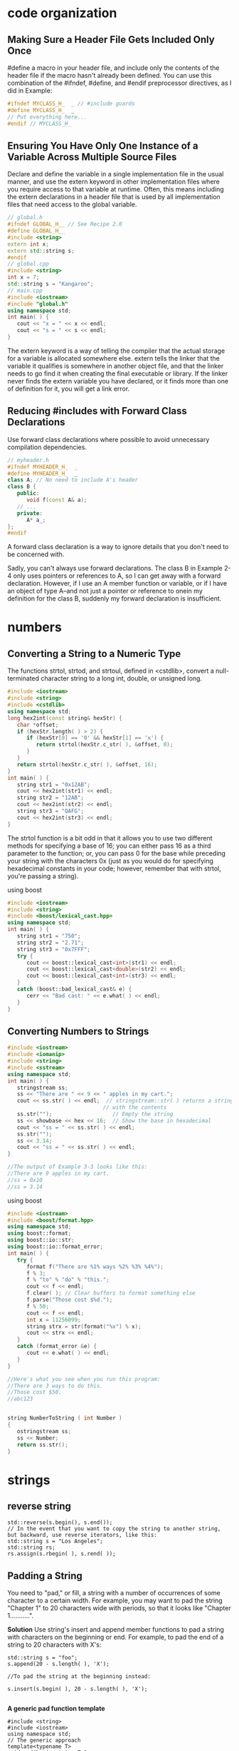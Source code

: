 * code organization
** Making Sure a Header File Gets Included Only Once

#define a macro in your header file, and include only the contents of the header
file if the macro hasn't already been defined. You can use this combination of
the #ifndef, #define, and #endif preprocessor directives, as I did in Example:

#+begin_src cpp
#ifndef MYCLASS_H_  _ // #include guards
#define MYCLASS_H_  _
// Put everything here...
#endif // MYCLASS_H_  
#+end_src

** Ensuring You Have Only One Instance of a Variable Across Multiple Source Files

Declare and define the variable in a single implementation file in the usual
manner, and use the extern keyword in other implementation files where you
require access to that variable at runtime. Often, this means including the
extern declarations in a header file that is used by all implementation files
that need access to the global variable.

#+begin_src cpp
// global.h
#ifndef GLOBAL_H__ // See Recipe 2.0
#define GLOBAL_H__
#include <string>
extern int x;
extern std::string s;
#endif
// global.cpp
#include <string>
int x = 7;
std::string s = "Kangaroo";
// main.cpp
#include <iostream>
#include "global.h"
using namespace std; 
int main( ) {
   cout << "x = " << x << endl;
   cout << "s = " << s << endl;
}
#+end_src

The extern keyword is a way of telling the compiler that the actual storage for
a variable is allocated somewhere else. extern tells the linker that the
variable it qualifies is somewhere in another object file, and that the linker
needs to go find it when creating the final executable or library. If the linker
never finds the extern variable you have declared, or it finds more than one of
definition for it, you will get a link error.

** Reducing #includes with Forward Class Declarations
Use forward class declarations where possible to avoid unnecessary compilation
dependencies.
#+begin_src cpp
// myheader.h
#ifndef MYHEADER_H_  _
#define MYHEADER_H_  _
class A; // No need to include A's header
class B {
   public:
      void f(const A& a);
   // ...
   private:
      A* a_;
};
#endif
#+end_src
A forward class declaration is a way to ignore details that you don't need to be concerned with.

Sadly, you can't always use forward declarations. The class B in Example 2-4
only uses pointers or references to A, so I can get away with a forward
declaration. However, if I use an A member function or variable, or if I have an
object of type A--and not just a pointer or reference to onein my definition for
the class B, suddenly my forward declaration is insufficient.

* numbers
** Converting a String to a Numeric Type
The functions strtol, strtod, and strtoul, defined in <cstdlib>, convert a
null-terminated character string to a long int, double, or unsigned long.

#+begin_src cpp
#include <iostream>
#include <string>
#include <cstdlib>
using namespace std;
long hex2int(const string& hexStr) {
   char *offset;
   if (hexStr.length( ) > 2) {
      if (hexStr[0] == '0' && hexStr[1] == 'x') {
         return strtol(hexStr.c_str( ), &offset, 0);
      }
   }
   return strtol(hexStr.c_str( ), &offset, 16);
}
int main( ) {
   string str1 = "0x12AB";
   cout << hex2int(str1) << endl;
   string str2 = "12AB";
   cout << hex2int(str2) << endl;
   string str3 = "QAFG";
   cout << hex2int(str3) << endl;
}
#+end_src

The strtol function is a bit odd in that it allows you to use two different
methods for specifying a base of 16; you can either pass 16 as a third parameter
to the function; or, you can pass 0 for the base while preceding your string
with the characters 0x (just as you would do for specifying hexadecimal
constants in your code; however, remember that with strtol, you're passing a
string).

using boost
#+begin_src cpp
#include <iostream>
#include <string>
#include <boost/lexical_cast.hpp>
using namespace std;
int main( ) {
   string str1 = "750";
   string str2 = "2.71";
   string str3 = "0x7FFF";
   try {
      cout << boost::lexical_cast<int>(str1) << endl;
      cout << boost::lexical_cast<double>(str2) << endl;
      cout << boost::lexical_cast<int>(str3) << endl;
   }
   catch (boost::bad_lexical_cast& e) {
      cerr << "Bad cast: " << e.what( ) << endl;
   }
}
#+end_src
** Converting Numbers to Strings
#+begin_src cpp
#include <iostream>
#include <iomanip>
#include <string>
#include <sstream>
using namespace std;
int main( ) {
   stringstream ss;
   ss << "There are " << 9 << " apples in my cart.";
   cout << ss.str( ) << endl;  // stringstream::str( ) returns a string
                              // with the contents
   ss.str("");                   // Empty the string
   ss << showbase << hex << 16;  // Show the base in hexadecimal
   cout << "ss = " << ss.str( ) << endl;
   ss.str("");
   ss << 3.14;
   cout << "ss = " << ss.str( ) << endl;
}

//The output of Example 3-3 looks like this: 
//There are 9 apples in my cart.
//ss = 0x10
//ss = 3.14
#+end_src 

using boost
#+begin_src cpp
#include <iostream>
#include <boost/format.hpp>
using namespace std;
using boost::format;
using boost::io::str;
using boost::io::format_error;
int main( ) {
   try {
      format f("There are %1% ways %2% %3% %4%");
      f % 3;
      f % "to" % "do" % "this.";
      cout << f << endl;
      f.clear( ); // Clear buffers to format something else
      f.parse("Those cost $%d.");
      f % 50;
      cout << f << endl;
      int x = 11256099;
      string strx = str(format("%x") % x);
      cout << strx << endl;
   }
   catch (format_error &e) {
      cout << e.what( ) << endl;
   }
}

//Here's what you see when you run this program: 
//There are 3 ways to do this.
//Those cost $50.
//abc123
#+end_src 

#+begin_src cpp

string NumberToString ( int Number )
{
   ostringstream ss;
   ss << Number;
   return ss.str();
}

#+end_src

* strings
** reverse string
#+begin_src c++
std::reverse(s.begin(), s.end());
// In the event that you want to copy the string to another string, but backward, use reverse iterators, like this: 
std::string s = "Los Angeles";
std::string rs;
rs.assign(s.rbegin( ), s.rend( ));
#+end_src

**  Padding a String
You need to "pad," or fill, a string with a number of occurrences of some
character to a certain width. For example, you may want to pad the string
"Chapter 1" to 20 characters wide with periods, so that it looks like "Chapter
1...........".

*Solution*
Use string's insert and append member functions to pad a string with characters on the beginning or end. For example, to pad the end of a string to 20 characters with X's: 
#+begin_src c++
std::string s = "foo";
s.append(20 - s.length( ), 'X');

//To pad the string at the beginning instead: 

s.insert(s.begin( ), 20 - s.length( ), 'X');

#+end_src 

*A generic pad function template*

#+begin_src c++
#include <string>
#include <iostream>
using namespace std;
// The generic approach
template<typename T>
void pad(basic_string<T>& s,
         typename basic_string<T>::size_type n, T c) {
   if (n > s.length( ))
      s.append(n - s.length( ), c);
}
int main( ) {
   string  s  = "Appendix A";
   wstring ws = L"Acknowledgments"; // The "L" indicates that
                                     // this is a wide char
   pad(s, 20, '*');                  // literal
   pad(ws, 20, L'*');
   // cout  << s  << std::endl;  // You shouldn't be able to
   wcout << ws << std::endl;     // run these at the same time
}
#+end_src

** trimmin a string
*** trim
 #+begin_src c++
 #include <string>
 #include <iostream>
 // The approach for narrow character strings
 void rtrim(std::string& s, char c) {
    if (s.empty( ))
       return;
    std::string::iterator p;
    for (p = s.end( ); p != s.begin( ) && *--p == c;);
    if (*p != c)
       p++;
    s.erase(p, s.end( ));
 }
 int main( )
 {
    std::string s = "zoo";
    rtrim(s, 'o');
    std::cout << s << '\n';
 }
 #+end_src

 *A generic version of rtrim*
 #+begin_src c++

 #include <string>
 #include <iostream>
 using namespace std;
 // The generic approach for trimming single
 // characters from a string
 template<typename T>
 void rtrim(basic_string<T>& s, T c)
 {
    if (s.empty( ))
       return;
    typename basic_string<T>::iterator p;
    for (p = s.end( ); p != s.begin( ) && *--p == c;);
    if (*p != c)
       p++;
    s.erase(p, s.end( ));
 }
 int main( ) {
    string s = "Great!!!!";
    wstring ws = L"Super!!!!";
    rtrim(s, '!');
    rtrim(ws, L'!');
    cout << s << '\n';
    wcout << ws << L'\n';
 }
 #+end_src

*** trimming whitespace
 #+begin_src c++
 #include <string>
 #include <iostream>
 #include <cctype>
 #include <cwctype>
 using namespace std;
 template<typename T, typename F>
 void rtrimws(basic_string<T>& s, F f) {
    if (s.empty( ))
       return;
    typename basic_string<T>::iterator p;
    for (p = s.end( ); p != s.begin( ) && f(*--p););
    if (!f(*p))
       p++;
    s.erase(p, s.end( ));
 }
 // Overloads to make cleaner calling for client code
 void rtrimws(string& s) {
    rtrimws(s, isspace);
 }
 void rtrimws(wstring& ws) {
    rtrimws(ws, iswspace);
 }
 int main( ) {
    string s = "zing        ";
    wstring ws = L"zong        ";
    rtrimws(s);
    rtrimws(ws);
    cout << s << "|\n";
    wcout << ws << L"|\n";
 }
 #+end_src

*** Using Boost's string trim functions
#+begin_src c++
#include <iostream>
#include <string>
#include <boost/algorithm/string.hpp>
using namespace std;
using namespace boost;
int main( ) {
   string s1 = "      leading spaces?";
   trim_left(s1); // Trim the original
   string s2 = trim_left_copy(s1); // Trim, but leave original intact
   cout << "s1 = " << s1 << endl;
   cout << "s2 = " << s2 << endl;
   s1 = "YYYYboostXXX";
   s2 = trim_copy_if(s1, is_any_of("XY")); // Use a predicate to
   trim_if(s1, is_any_of("XY"));
   cout << "s1 = " << s1 << endl;
   cout << "s2 = " << s2 << endl;
   s1 = "1234 numbers 9876";
   s2 = trim_copy_if(s1, is_digit( ));
   cout << "s1 = " << s1 << endl;
   cout << "s2 = " << s2 << endl;
   // Nest calls to trim functions if you like
   s1 = "    ****Trim!***     ";
   s2 = trim_copy_if(trim_copy(s1), is_any_of("*"));
   cout << "s1 = " << s1 << endl;
   cout << "s2 = " << s2 << endl;
}
#+end_src

** access by position
#+begin_src c++
cout << *(input.end() - 2);     //gets value second to the last character in the string
cout << *(input.end() - 1);     //gets value of the last character in the string
#+end_src

cout << 
* conditional compilation using predifined macros

#+begin_src cpp
#ifdef _WIN32
# include <windows.h>
#else // Not Windows - assume we're on Unix
# include <sys/stat.h>
#endif
bool is_directory(const char* path)
{
#ifdef _WIN32
      // Windows implementation
#else
      // Unix implementation
#endif
}
#+end_src

On Windows, all the toolsets except the Cygwin port of GCC define the macro
_WIN32; macros defined automatically in this way are known as predefined macros.

* QT
* vector
** minimum and max element of  vector
#+begin_src c++
// min_element/max_element example
#include <iostream>     // std::cout
#include <algorithm>    // std::min_element, std::max_element

bool myfn(int i, int j) { return i<j; }

struct myclass {
  bool operator() (int i,int j) { return i<j; }
} myobj;

int main () {
  int myints[] = {3,7,2,5,6,4,9};

  // using default comparison:
  std::cout << "The smallest element is " << *std::min_element(myints,myints+7) << '\n';
  std::cout << "The largest element is "  << *std::max_element(myints,myints+7) << '\n';

  // using function myfn as comp:
  std::cout << "The smallest element is " << *std::min_element(myints,myints+7,myfn) << '\n';
  std::cout << "The largest element is "  << *std::max_element(myints,myints+7,myfn) << '\n';

  // using object myobj as comp:
  std::cout << "The smallest element is " << *std::min_element(myints,myints+7,myobj) << '\n';
  std::cout << "The largest element is "  << *std::max_element(myints,myints+7,myobj) << '\n';

  return 0;
}
#+end_src
** sort
#+begin_src c++
// sort algorithm example
#include <iostream>     // std::cout
#include <algorithm>    // std::sort
#include <vector>       // std::vector

bool myfunction (int i,int j) { return (i<j); }

struct myclass {
  bool operator() (int i,int j) { return (i<j);}
} myobject;

int main () {
  int myints[] = {32,71,12,45,26,80,53,33};
  std::vector<int> myvector (myints, myints+8);               // 32 71 12 45 26 80 53 33

  // using default comparison (operator <):
  std::sort (myvector.begin(), myvector.begin()+4);           //(12 32 45 71)26 80 53 33

  // using function as comp
  std::sort (myvector.begin()+4, myvector.end(), myfunction); // 12 32 45 71(26 33 53 80)

  // using object as comp
  std::sort (myvector.begin(), myvector.end(), myobject);     //(12 26 32 33 45 53 71 80)

  // print out content:
  std::cout << "myvector contains:";
  for (std::vector<int>::iterator it=myvector.begin(); it!=myvector.end(); ++it)
    std::cout << ' ' << *it;
  std::cout << '\n';

  return 0;
}
#+end_src 

* read from STDIN
** read number

#+begin_src c++
int n, m;
cin >> n >> m;  //reads a string "6 6" ==> n = 6, m = 6
#+end_src

* useful resources
https://cpbook.net/#downloads
https://github.com/ksaveljev/UVa-online-judge
http://felix-halim.net/
https://github.com/dipu-bd/UVA-Arena
http://dipu-bd.github.io/UVA-Arena/
https://github.com/search?q=topic%3Aproblem-solving&type=Repositories
** professinal cpp book code
http://www.wrox.com/WileyCDA/WroxTitle/Professional-C-3rd-Edition.productCd-1118858050,descCd-DOWNLOAD.html
